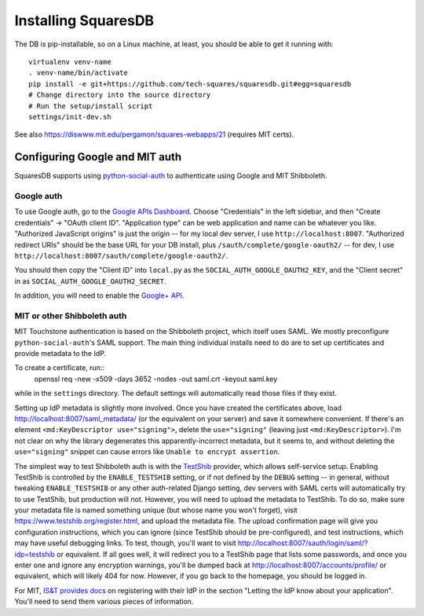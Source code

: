 Installing SquaresDB
====================

The DB is pip-installable, so on a Linux machine, at least, you should be 
able to get it running with::
  virtualenv venv-name
  . venv-name/bin/activate
  pip install -e git+https://github.com/tech-squares/squaresdb.git#egg=squaresdb
  # Change directory into the source directory
  # Run the setup/install script
  settings/init-dev.sh

See also https://diswww.mit.edu/pergamon/squares-webapps/21 (requires MIT certs).

Configuring Google and MIT auth
-------------------------------

SquaresDB supports using python-social-auth_ to authenticate using Google and
MIT Shibboleth.

.. _python-social-auth: https://python-social-auth.readthedocs.io/en/latest/index.html

Google auth
^^^^^^^^^^^

To use Google auth, go to the `Google APIs Dashboard`_. Choose "Credentials" in
the left sidebar, and then "Create credentials" -> "OAuth client ID".
"Application type" can be web application and name can be whatever you like.
"Authorized JavaScript origins" is just the origin -- for my local dev server,
I use ``http://localhost:8007``. "Authorized redirect URIs" should be the base
URL for your DB install, plus ``/sauth/complete/google-oauth2/`` -- for dev, I
use ``http://localhost:8007/sauth/complete/google-oauth2/``.

You should then copy the "Client ID" into ``local.py`` as the
``SOCIAL_AUTH_GOOGLE_OAUTH2_KEY``, and the "Client secret" in as
``SOCIAL_AUTH_GOOGLE_OAUTH2_SECRET``.

In addition, you will need to enable the `Google+ API`_.

.. _Google APIs Dashboard: https://console.developers.google.com/apis/dashboard
.. _Google+ API: https://console.developers.google.com/apis/library/plus.googleapis.com/

MIT or other Shibboleth auth
^^^^^^^^^^^^^^^^^^^^^^^^^^^^

MIT Touchstone authentication is based on the Shibboleth project, which itself uses SAML. We mostly preconfigure ``python-social-auth``'s SAML support. The main thing individual installs need to do are to set up certificates and provide metadata to the IdP.

To create a certificate, run::
    openssl req -new -x509 -days 3652 -nodes -out saml.crt -keyout saml.key

while in the ``settings`` directory. The default settings will automatically
read those files if they exist.

Setting up IdP metadata is slightly more involved. Once you have created the
certificates above, load http://localhost:8007/saml_metadata/ (or the
equivalent on your server) and save it somewhere convenient. If there's an
element ``<md:KeyDescriptor use="signing">``, delete the ``use="signing"``
(leaving just ``<md:KeyDescriptor>``). I'm not clear on why the library
degenerates this apparently-incorrect metadata, but it seems to, and without
deleting the ``use="signing"`` snippet can cause errors like ``Unable to
encrypt assertion``.

The simplest way to test Shibboleth auth is with the TestShib_ provider, which
allows self-service setup. Enabling TestShib is controlled by the
``ENABLE_TESTSHIB`` setting, or if not defined by the ``DEBUG`` setting -- in
general, without tweaking ``ENABLE_TESTSHIB`` or any other auth-related Django
setting, dev servers with SAML certs will automatically try to use TestShib,
but production will not. However, you will need to upload the metadata to
TestShib. To do so, make sure your metadata file is named something unique (but
whose name you won't forget), visit https://www.testshib.org/register.html, and
upload the metadata file. The upload confirmation page will give you
configuration instructions, which you can ignore (since TestShib should be
pre-configured), and test instructions, which may have useful debugging links.
To test, though, you'll want to visit
http://localhost:8007/sauth/login/saml/?idp=testshib or equivalent. If all goes
well, it will redirect you to a TestShib page that lists some passwords, and
once you enter one and ignore any encryption warnings, you'll be dumped back at
http://localhost:8007/accounts/profile/ or equivalent, which will likely 404
for now. However, if you go back to the homepage, you should be logged in.

.. _TestShib: https://www.testshib.org/

For MIT, `IS&T provides docs`_ on registering with their IdP in the section
"Letting the IdP know about your application". You'll need to send them various
pieces of information.

.. _IS&T provides docs: https://wikis.mit.edu/confluence/display/TOUCHSTONE/Provisioning+Steps
